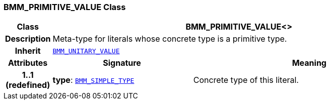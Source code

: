 === BMM_PRIMITIVE_VALUE Class

[cols="^1,3,5"]
|===
h|*Class*
2+^h|*BMM_PRIMITIVE_VALUE<>*

h|*Description*
2+a|Meta-type for literals whose concrete type is a primitive type.

h|*Inherit*
2+|`<<_bmm_unitary_value_class,BMM_UNITARY_VALUE>>`

h|*Attributes*
^h|*Signature*
^h|*Meaning*

h|*1..1 +
(redefined)*
|*type*: `<<_bmm_simple_type_class,BMM_SIMPLE_TYPE>>`
a|Concrete type of this literal.
|===
